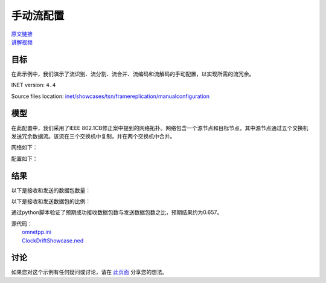 手动流配置
======================================

| `原文链接 <https://inet.omnetpp.org/docs/showcases/tsn/framereplication/manualconfiguration/doc/index.html>`__ 
| `讲解视频 <https://space.bilibili.com/35942145>`__

目标
-----
在此示例中，我们演示了流识别、流分割、流合并、流编码和流解码的手动配置，以实现所需的流冗余。

INET version: ``4.4``

Source files location:
`inet/showcases/tsn/framereplication/manualconfiguration <https://github.com/inet-framework/inet/tree/master/showcases/tsn/framereplication/manualconfiguration>`__

模型
------
在此配置中，我们采用了IEEE 802.1CB修正案中提到的网络拓扑。网络包含一个源节点和目标节点，其中源节点通过五个交换机发送冗余数据流。该流在三个交换机中复制，并在两个交换机中合并。

网络如下：

.. image:: Pic/Network15.png
   :alt: Network15.png
   :align: center

配置如下：

.. code:: ini
    [General]
    network = ManualConfigurationShowcase
    sim-time-limit = 0.1s
    description = "Manual static stream redundancy configuration"

    # disable automatic MAC forwarding table configuration
    *.macForwardingTableConfigurator.typename = ""

    # all Ethernet interfaces have 100 Mbps speed
    *.*.eth[*].bitrate = 100Mbps

    # decrease throughput measurement interval
    **.throughput.interval = 10ms

    # link breaks between switches
    # 设置链路故障
    *.scenarioManager.script = xml("<scenario> \
                                    <at t='0.1'> \
                                        <disconnect src-module='s1' dest-module='s2a'/> \
                                    </at> \
                                    <at t='0.2'> \
                                        <disconnect src-module='s2b' dest-module='s3b'/> \
                                    </at> \
                                    </scenario>")

    # enable frame replication and elimination
    *.*.hasStreamRedundancy = true

    # source application
    *.source.numApps = 1
    *.source.app[0].typename = "UdpSourceApp"
    *.source.app[0].io.destAddress = "destination"
    *.source.app[0].io.destPort = 1000
    *.source.app[0].source.displayStringTextFormat = "sent %p pk (%l)"
    *.source.app[0].source.packetLength = 1200B
    *.source.app[0].source.productionInterval = truncnormal(100us,50us)

    # destination application
    *.destination.numApps = 1
    *.destination.app[0].typename = "UdpSinkApp"
    *.destination.app[0].io.localPort = 1000

    # all interfaces must have the same address to accept packets from all streams
    # 接收端有两个网卡，需要将两个网卡设置为相同的MAC地址
    *.destination.eth[*].address = "0A-AA-12-34-56-78"

    # visualizer
    *.visualizer.infoVisualizer.modules = "*.source.app[0].source or *.destination.app[0].sink"

    # configure all egress traffic as part of stream s1, start sequence numbering
    # CB是基于报文序列编号进行复制与消除的
    *.source.bridging.streamIdentifier.identifier.mapping = [{packetFilter: "*", stream: "s1", sequenceNumbering: true}]
    # encode egress stream s1 to VLAN 1
    *.source.bridging.streamCoder.encoder.mapping = [{stream: "s1", vlan: 1}]

    # map destination MAC address and VLAN pairs to network interfaces
    *.s1.macTable.forwardingTable = [{address: "destination", vlan: 1, interface: "eth0"},
                                    {address: "destination", vlan: 2, interface: "eth1"}]
    # allow ingress traffic from VLAN 1
    *.s1.ieee8021q.qTagHeaderChecker.vlanIdFilter = [1]
    # enable stream policing in layer 2 bridging
    *.s1.bridging.streamRelay.typename = "StreamRelayLayer"
    *.s1.bridging.streamCoder.typename = "StreamCoderLayer"
    # map eth2 VLAN 1 to stream s1
    *.s1.bridging.streamCoder.decoder.mapping = [{interface: "eth2", vlan: 1, stream: "s1"}]
    # eliminate duplicates from stream s1
    *.s1.bridging.streamRelay.merger.mapping = {s1: "s1"}
    # split stream s1 into s2a and s2b
    *.s1.bridging.streamRelay.splitter.mapping = {s1: ["s2a", "s2b"]}
    # map stream s2a to VLAN 1 and s2b to VLAN 2
    *.s1.bridging.streamCoder.encoder.mapping = [{stream: "s2a", vlan: 1},
                                                {stream: "s2b", vlan: 2}]

    # map destination MAC address and VLAN pairs to network interfaces
    *.s2a.macTable.forwardingTable = [{address: "destination", vlan: 1, interface: "eth0"},
                                    {address: "destination", vlan: 2, interface: "eth1"}]
    # allow ingress traffic from VLAN 1 and 2
    *.s2a.ieee8021q.qTagHeaderChecker.vlanIdFilter = [1, 2]
    # enable stream policing in layer 2 bridging
    *.s2a.bridging.streamRelay.typename = "StreamRelayLayer"
    *.s2a.bridging.streamCoder.typename = "StreamCoderLayer"
    # map eth2 VLAN 1 to stream s2a and eth1 VLAN 2 to stream s2b-s2a
    *.s2a.bridging.streamCoder.decoder.mapping = [{interface: "eth2", vlan: 1, stream: "s2a"},
                                                {interface: "eth1", vlan: 2, stream: "s2b-s2a"}]
    # merge streams s2a and s2b-s2a in into s3a
    *.s2a.bridging.streamRelay.merger.mapping = {s2a: "s3a", "s2b-s2a": "s3a"}
    # split stream s2a into s3a and s2b
    *.s2a.bridging.streamRelay.splitter.mapping = {s3a: ["s3a", "s2b"]}
    # map stream s3a to VLAN 1 and s2b to VLAN 2
    *.s2a.bridging.streamCoder.encoder.mapping = [{stream: "s3a", vlan: 1},
                                                {stream: "s2b", vlan: 2}]

    # map destination MAC address and VLAN pairs to network interfaces
    *.s2b.macTable.forwardingTable = [{address: "destination", vlan: 1, interface: "eth0"},
                                    {address: "destination", vlan: 2, interface: "eth1"}]
    # allow ingress traffic from VLAN 1 and 2
    *.s2b.ieee8021q.qTagHeaderChecker.vlanIdFilter = [1, 2]
    # enable stream policing in layer 2 bridging
    *.s2b.bridging.streamRelay.typename = "StreamRelayLayer"
    *.s2b.bridging.streamCoder.typename = "StreamCoderLayer"
    # map eth2 VLAN 2 to stream s2b and eth1 VLAN 1 to stream s2a-s2b
    *.s2b.bridging.streamCoder.decoder.mapping = [{interface: "eth2", vlan: 2, stream: "s2b"},
                                                {interface: "eth1", vlan: 2, stream: "s2a-s2b"}]
    # merge streams s2b and s2a-s2b in into s3b
    *.s2b.bridging.streamRelay.merger.mapping = {s2b: "s3b", "s2a-s2b": "s3b"}
    # split stream s2b into s3b and s2a
    *.s2b.bridging.streamRelay.splitter.mapping = {s3b: ["s3b", "s2a"]}
    # stream s3a maps to VLAN 1 and s2a to VLAN 2
    *.s2b.bridging.streamCoder.encoder.mapping = [{stream: "s3b", vlan: 1},
                                                {stream: "s2a", vlan: 2}]

    # map destination MAC address and VLAN pairs to network interfaces
    *.s3a.macTable.forwardingTable = [{address: "destination", vlan: 1, interface: "eth0"}]


    # map eth1 VLAN 1 to stream s3a
    *.s3a.bridging.streamCoder.decoder.mapping = [{interface: "eth1", vlan: 1, stream: "s3a"}]
    # stream s3a maps to VLAN 1
    *.s3a.bridging.streamCoder.encoder.mapping = [{stream: "s3a", vlan: 1}]
    # allow ingress traffic from VLAN 1
    *.s3a.ieee8021q.qTagHeaderChecker.vlanIdFilter = [1]

    # map destination MAC address and VLAN pairs to network interfaces
    *.s3b.macTable.forwardingTable = [{address: "destination", vlan: 1, interface: "eth0"}]
    # map eth1 VLAN 1 to stream s3b
    *.s3b.bridging.streamCoder.decoder.mapping = [{interface: "eth1", vlan: 1, stream: "s3b"}]
    # stream s3b maps to VLAN 1
    *.s3b.bridging.streamCoder.encoder.mapping = [{stream: "s3b", vlan: 1}]
    # allow ingress traffic from VLAN 1
    *.s3b.ieee8021q.qTagHeaderChecker.vlanIdFilter = [1]

    # allow ingress traffic from VLAN 1
    *.destination.ieee8021q.qTagHeaderChecker.vlanIdFilter = [1]
    # map eth0 VLAN 1 to stream s3a and eth1 VLAN 1 to stream s3b
    *.destination.bridging.streamCoder.decoder.mapping = [{interface: "eth0", vlan: 1, stream: "s3a"},
                                                        {interface: "eth1", vlan: 1, stream: "s3b"}]
    # merge streams s3a and s3b into null stream
    *.destination.bridging.streamRelay.merger.mapping = {s3a: "", s3b: ""}

结果
------
以下是接收和发送的数据包数量：

.. image:: Pic/packetsreceivedsent3.png
   :alt: packetsreceivedsent3.png
   :align: center

以下是接收和发送数据包的比例：

.. image:: Pic/packetratio3.png
   :alt: packetratio3.png
   :align: center

通过python脚本验证了预期成功接收数据包数与发送数据包数之比，预期结果约为0.657。

| 源代码：
|  `omnetpp.ini <https://inet.omnetpp.org/docs/_downloads/fcf5fb9ee44c86d0cd7a123274fed73d/omnetpp.ini>`__ 
|  `ClockDriftShowcase.ned <https://inet.omnetpp.org/docs/_downloads/a2b127160c4dd310e0f667c91af6efdb/ManualConfigurationShowcase.ned>`__

讨论
----------
如果您对这个示例有任何疑问或讨论，请在 `此页面 <https://github.com/inet-framework/inet/discussions/789>`__ 分享您的想法。
